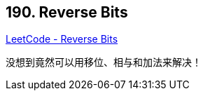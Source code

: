 == 190. Reverse Bits

https://leetcode.com/problems/reverse-bits/[LeetCode - Reverse Bits]

没想到竟然可以用移位、相与和加法来解决！